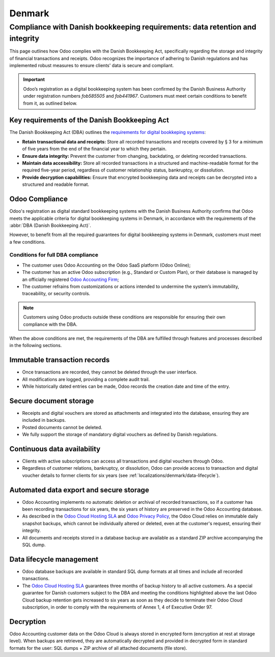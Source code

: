 =======
Denmark
=======

Compliance with Danish bookkeeping requirements: data retention and integrity
=============================================================================

This page outlines how Odoo complies with the Danish Bookkeeping Act,
specifically regarding the storage and integrity of financial transactions and receipts.
Odoo recognizes the importance of adhering to Danish regulations and has implemented robust
measures to ensure clients' data is secure and compliant.

.. important::
   Odoo’s registration as a digital bookkeeping system has been confirmed by the Danish Business
   Authority under registration numbers `fob585505` and `fob441967`. Customers must meet certain
   conditions to benefit from it, as outlined below.


Key requirements of the Danish Bookkeeping Act
----------------------------------------------

The Danish Bookkeeping Act (DBA) outlines the `requirements for digital bookkeping systems
<https://danishbusinessauthority.dk/requirements-digital-bookkeeping-systems>`_:

- **Retain transactional data and receipts:** Store all recorded transactions and receipts
  covered by § 3 for a minimum of five years from the end of the financial year to which they pertain.

- **Ensure data integrity:** Prevent the customer from changing, backdating, or deleting recorded transactions.

- **Maintain data accessibility:** Store all recorded transactions in a structured and machine-readable format
  for the required five-year period, regardless of customer relationship status, bankruptcy, or dissolution.

- **Provide decryption capabilities:** Ensure that encrypted bookkeeping data and receipts can be decrypted
  into a structured and readable format.

Odoo Compliance
---------------

Odoo's registration as digital standard bookkeeping systems with the Danish Business Authority
confirms that Odoo meets the applicable criteria for digital bookkeeping systems in Denmark,
in accordance with the requirements of the :abbr:`DBA (Danish Bookkeeping Act)`.

However, to benefit from all the required guarantees for digital bookkeeping systems in Denmark,
customers must meet a few conditions.

Conditions for full DBA compliance
~~~~~~~~~~~~~~~~~~~~~~~~~~~~~~~~~~

- The customer uses Odoo Accounting on the Odoo SaaS platform (Odoo Online);
- The customer has an active Odoo subscription (e.g., Standard or Custom Plan), or their database is
  managed by an officially registered `Odoo Accounting Firm <https://www.odoo.com/accounting-firms>`_;
- The customer refrains from customizations or actions intended to undermine the system’s immutability,
  traceability, or security controls.

.. note::
  Customers using Odoo products outside these conditions are responsible for ensuring their own
  compliance with the DBA.

When the above conditions are met, the requirements of the DBA are fulfilled through features and
processes described in the following sections.

Immutable transaction records
-----------------------------

- Once transactions are recorded, they cannot be deleted through the user interface.
- All modifications are logged, providing a complete audit trail.
- While historically dated entries can be made, Odoo records the creation date and time of the entry.

Secure document storage
-----------------------

- Receipts and digital vouchers are stored as attachments and integrated into the database, ensuring they
  are included in backups.
- Posted documents cannot be deleted.
- We fully support the storage of mandatory digital vouchers as defined by Danish regulations.

Continuous data availability
----------------------------

- Clients with active subscriptions can access all transactions and digital vouchers through Odoo.
- Regardless of customer relations, bankruptcy, or dissolution, Odoo can provide access to transaction
  and digital voucher details to former clients for six years (see :ref:`localizations/denmark/data-lifecycle`).

Automated data export and secure storage
----------------------------------------

- Odoo Accounting implements no automatic deletion or archival of recorded transactions, so if a customer has
  been recording transactions for six years, the six years of history are preserved in the Odoo Accounting database.
- As described in the `Odoo Cloud Hosting SLA <https://www.odoo.com/cloud-sla>`_ and
  `Odoo Privacy Policy <https://www.odoo.com/privacy>`_, the Odoo Cloud relies on immutable daily snapshot
  backups, which cannot be individually altered or deleted, even at the customer's request, ensuring their integrity.
- All documents and receipts stored in a database backup are available as a standard ZIP archive accompanying
  the SQL dump.

.. _localizations/denmark/data-lifecycle:

Data lifecycle management
-------------------------

- Odoo database backups are available in standard SQL dump formats at all times and include all recorded
  transactions.
- The `Odoo Cloud Hosting SLA <https://www.odoo.com/cloud-sla>`_ guarantees three months of backup history to all
  active customers. As a special guarantee for Danish customers subject to the DBA and meeting the conditions
  highlighted above the last Odoo Cloud backup retention gets increased to six years as soon as they decide to
  terminate their Odoo Cloud subscription, in order to comply with the requirements of Annex 1, 4 of Executive Order 97.

Decryption
----------

Odoo Accounting customer data on the Odoo Cloud is always stored in encrypted form (encryption at rest at
storage level). When backups are retrieved, they are automatically decrypted and provided in decrypted form in
standard formats for the user: SQL dumps + ZIP archive of all attached documents (file store).
